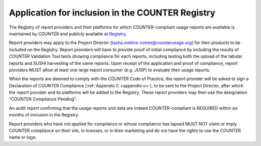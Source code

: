 .. The COUNTER Code of Practice Release 5 © 2017-2023 by COUNTER
   is licensed under CC BY-SA 4.0. To view a copy of this license,
   visit https://creativecommons.org/licenses/by-sa/4.0/

Application for inclusion in the COUNTER Registry
-------------------------------------------------

The Registry of report providers and their platforms for which COUNTER-compliant usage reports are available is maintained by COUNTER and publicly available at `Registry <https://registry.projectcounter.org/>`_.

Report providers may apply to the Project Director (tasha.mellins-cohen@counterusage.org) for their products to be included on the Registry. Report providers will have to provide proof of initial compliance by including the results of COUNTER Validation Tool tests showing compliance for each reports, including testing both the upload of the tabular reports and SUSHI harvesting of the same reports. Upon receipt of the application and proof of compliance, report providers MUST allow at least one large report consumer (e.g. JUSP) to evaluate their usage reports.

When the reports are deemed to comply with the COUNTER Code of Practice, the report provider will be asked to sign a Declaration of COUNTER Compliance (:ref:`Appendix C <appendix-c>`), to be sent to the Project Director, after which the report provider and its platforms will be added to the Registry. These report providers may then use the designation “COUNTER Compliance Pending”.

An audit report confirming that the usage reports and data are indeed COUNTER-compliant is REQUIRED within six months of inclusion in the Registry.

Report providers who have not applied for compliance or whose compliance has lapsed MUST NOT claim or imply COUNTER compliance on their site, in licenses, or in their marketing and do not have the rights to use the COUNTER name or logo.